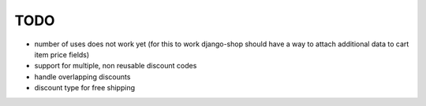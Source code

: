 ====
TODO
====

* number of uses does not work yet (for this to work django-shop should have
  a way to attach additional data to cart item price fields)

* support for multiple, non reusable discount codes

* handle overlapping discounts

* discount type for free shipping

